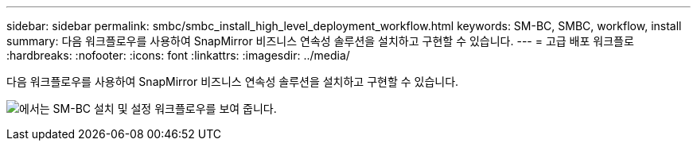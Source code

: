 ---
sidebar: sidebar 
permalink: smbc/smbc_install_high_level_deployment_workflow.html 
keywords: SM-BC, SMBC, workflow, install 
summary: 다음 워크플로우를 사용하여 SnapMirror 비즈니스 연속성 솔루션을 설치하고 구현할 수 있습니다. 
---
= 고급 배포 워크플로
:hardbreaks:
:nofooter: 
:icons: font
:linkattrs: 
:imagesdir: ../media/


[role="lead"]
다음 워크플로우를 사용하여 SnapMirror 비즈니스 연속성 솔루션을 설치하고 구현할 수 있습니다.

image:smbc_install_workflow.png["에서는 SM-BC 설치 및 설정 워크플로우를 보여 줍니다."]
